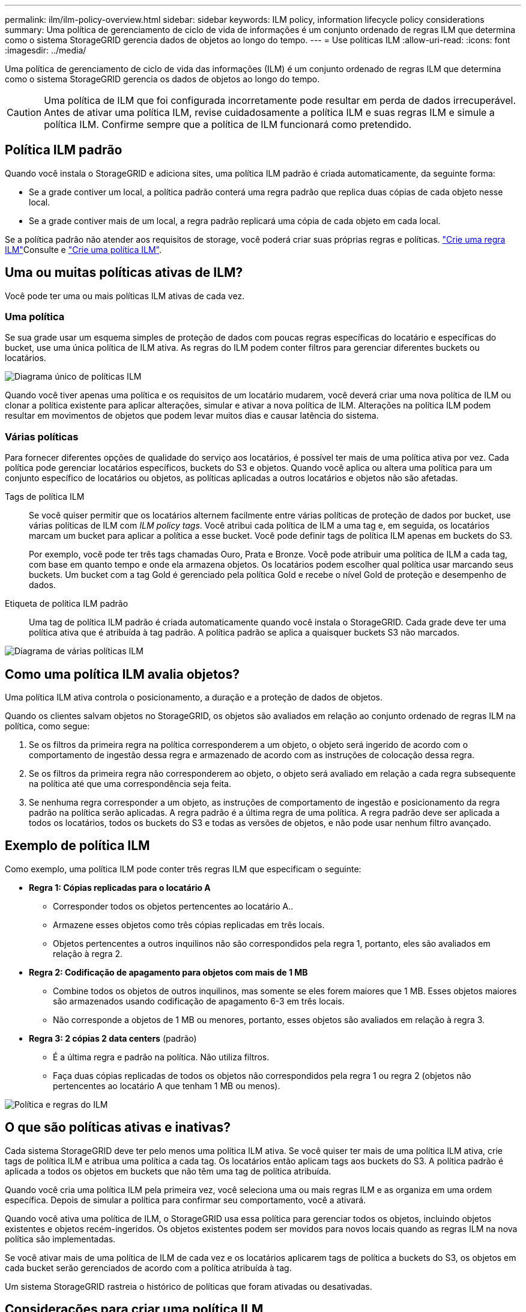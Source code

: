 ---
permalink: ilm/ilm-policy-overview.html 
sidebar: sidebar 
keywords: ILM policy, information lifecycle policy considerations 
summary: Uma política de gerenciamento de ciclo de vida de informações é um conjunto ordenado de regras ILM que determina como o sistema StorageGRID gerencia dados de objetos ao longo do tempo. 
---
= Use políticas ILM
:allow-uri-read: 
:icons: font
:imagesdir: ../media/


[role="lead"]
Uma política de gerenciamento de ciclo de vida das informações (ILM) é um conjunto ordenado de regras ILM que determina como o sistema StorageGRID gerencia os dados de objetos ao longo do tempo.


CAUTION: Uma política de ILM que foi configurada incorretamente pode resultar em perda de dados irrecuperável. Antes de ativar uma política ILM, revise cuidadosamente a política ILM e suas regras ILM e simule a política ILM. Confirme sempre que a política de ILM funcionará como pretendido.



== Política ILM padrão

Quando você instala o StorageGRID e adiciona sites, uma política ILM padrão é criada automaticamente, da seguinte forma:

* Se a grade contiver um local, a política padrão conterá uma regra padrão que replica duas cópias de cada objeto nesse local.
* Se a grade contiver mais de um local, a regra padrão replicará uma cópia de cada objeto em cada local.


Se a política padrão não atender aos requisitos de storage, você poderá criar suas próprias regras e políticas. link:what-ilm-rule-is.html["Crie uma regra ILM"]Consulte e link:creating-ilm-policy.html["Crie uma política ILM"].



== Uma ou muitas políticas ativas de ILM?

Você pode ter uma ou mais políticas ILM ativas de cada vez.



=== Uma política

Se sua grade usar um esquema simples de proteção de dados com poucas regras específicas do locatário e específicas do bucket, use uma única política de ILM ativa. As regras do ILM podem conter filtros para gerenciar diferentes buckets ou locatários.

image::../media/ilm-policies-single.png[Diagrama único de políticas ILM]

Quando você tiver apenas uma política e os requisitos de um locatário mudarem, você deverá criar uma nova política de ILM ou clonar a política existente para aplicar alterações, simular e ativar a nova política de ILM. Alterações na política ILM podem resultar em movimentos de objetos que podem levar muitos dias e causar latência do sistema.



=== Várias políticas

Para fornecer diferentes opções de qualidade do serviço aos locatários, é possível ter mais de uma política ativa por vez. Cada política pode gerenciar locatários específicos, buckets do S3 e objetos. Quando você aplica ou altera uma política para um conjunto específico de locatários ou objetos, as políticas aplicadas a outros locatários e objetos não são afetadas.

Tags de política ILM:: Se você quiser permitir que os locatários alternem facilmente entre várias políticas de proteção de dados por bucket, use várias políticas de ILM com _ILM policy tags_. Você atribui cada política de ILM a uma tag e, em seguida, os locatários marcam um bucket para aplicar a política a esse bucket. Você pode definir tags de política ILM apenas em buckets do S3.
+
--
Por exemplo, você pode ter três tags chamadas Ouro, Prata e Bronze. Você pode atribuir uma política de ILM a cada tag, com base em quanto tempo e onde ela armazena objetos. Os locatários podem escolher qual política usar marcando seus buckets. Um bucket com a tag Gold é gerenciado pela política Gold e recebe o nível Gold de proteção e desempenho de dados.

--
Etiqueta de política ILM padrão:: Uma tag de política ILM padrão é criada automaticamente quando você instala o StorageGRID. Cada grade deve ter uma política ativa que é atribuída à tag padrão. A política padrão se aplica a quaisquer buckets S3 não marcados.


image::../media/ilm-policies-tags-conceptual.png[Diagrama de várias políticas ILM]



== Como uma política ILM avalia objetos?

Uma política ILM ativa controla o posicionamento, a duração e a proteção de dados de objetos.

Quando os clientes salvam objetos no StorageGRID, os objetos são avaliados em relação ao conjunto ordenado de regras ILM na política, como segue:

. Se os filtros da primeira regra na política corresponderem a um objeto, o objeto será ingerido de acordo com o comportamento de ingestão dessa regra e armazenado de acordo com as instruções de colocação dessa regra.
. Se os filtros da primeira regra não corresponderem ao objeto, o objeto será avaliado em relação a cada regra subsequente na política até que uma correspondência seja feita.
. Se nenhuma regra corresponder a um objeto, as instruções de comportamento de ingestão e posicionamento da regra padrão na política serão aplicadas. A regra padrão é a última regra de uma política. A regra padrão deve ser aplicada a todos os locatários, todos os buckets do S3 e todas as versões de objetos, e não pode usar nenhum filtro avançado.




== Exemplo de política ILM

Como exemplo, uma política ILM pode conter três regras ILM que especificam o seguinte:

* *Regra 1: Cópias replicadas para o locatário A*
+
** Corresponder todos os objetos pertencentes ao locatário A..
** Armazene esses objetos como três cópias replicadas em três locais.
** Objetos pertencentes a outros inquilinos não são correspondidos pela regra 1, portanto, eles são avaliados em relação à regra 2.


* *Regra 2: Codificação de apagamento para objetos com mais de 1 MB*
+
** Combine todos os objetos de outros inquilinos, mas somente se eles forem maiores que 1 MB. Esses objetos maiores são armazenados usando codificação de apagamento 6-3 em três locais.
** Não corresponde a objetos de 1 MB ou menores, portanto, esses objetos são avaliados em relação à regra 3.


* *Regra 3: 2 cópias 2 data centers* (padrão)
+
** É a última regra e padrão na política. Não utiliza filtros.
** Faça duas cópias replicadas de todos os objetos não correspondidos pela regra 1 ou regra 2 (objetos não pertencentes ao locatário A que tenham 1 MB ou menos).




image::../media/ilm_policy_and_rules.png[Política e regras do ILM]



== O que são políticas ativas e inativas?

Cada sistema StorageGRID deve ter pelo menos uma política ILM ativa. Se você quiser ter mais de uma política ILM ativa, crie tags de política ILM e atribua uma política a cada tag. Os locatários então aplicam tags aos buckets do S3. A política padrão é aplicada a todos os objetos em buckets que não têm uma tag de política atribuída.

Quando você cria uma política ILM pela primeira vez, você seleciona uma ou mais regras ILM e as organiza em uma ordem específica. Depois de simular a política para confirmar seu comportamento, você a ativará.

Quando você ativa uma política de ILM, o StorageGRID usa essa política para gerenciar todos os objetos, incluindo objetos existentes e objetos recém-ingeridos. Os objetos existentes podem ser movidos para novos locais quando as regras ILM na nova política são implementadas.

Se você ativar mais de uma política de ILM de cada vez e os locatários aplicarem tags de política a buckets do S3, os objetos em cada bucket serão gerenciados de acordo com a política atribuída à tag.

Um sistema StorageGRID rastreia o histórico de políticas que foram ativadas ou desativadas.



== Considerações para criar uma política ILM

* Utilize apenas a política fornecida pelo sistema, a política de cópias Baseline 2, em sistemas de teste. Para o StorageGRID 11,6 e versões anteriores, a regra fazer 2 cópias nesta política usa o pool de storage de todos os nós de storage, que contém todos os locais. Se o seu sistema StorageGRID tiver mais de um local, duas cópias de um objeto poderão ser colocadas no mesmo local.
+

NOTE: O pool de storage de todos os nós de storage é criado automaticamente durante a instalação do StorageGRID 11,6 e versões anteriores. Se você atualizar para uma versão posterior do StorageGRID, o pool todos os nós de storage ainda existirá. Se você instalar o StorageGRID 11,7 ou posterior como uma nova instalação, o pool todos os nós de storage não será criado.

* Ao projetar uma nova política, considere todos os diferentes tipos de objetos que podem ser ingeridos em sua grade. Certifique-se de que a política inclui regras para corresponder e colocar esses objetos conforme necessário.
* Mantenha a política ILM o mais simples possível. Isso evita situações potencialmente perigosas em que os dados de objetos não são protegidos como pretendido quando as alterações são feitas no sistema StorageGRID ao longo do tempo.
* Certifique-se de que as regras da política estão na ordem correta. Quando a política é ativada, objetos novos e existentes são avaliados pelas regras na ordem listada, começando na parte superior. Por exemplo, se a primeira regra de uma política corresponder a um objeto, esse objeto não será avaliado por nenhuma outra regra.
* A última regra em cada política ILM é a regra ILM padrão, que não pode usar nenhum filtro. Se um objeto não tiver sido correspondido por outra regra, a regra padrão controla onde esse objeto é colocado e por quanto tempo ele é retido.
* Antes de ativar uma nova política, revise todas as alterações que a política está fazendo no posicionamento de objetos existentes. Alterar a localização de um objeto existente pode resultar em problemas de recursos temporários quando os novos posicionamentos são avaliados e implementados.

